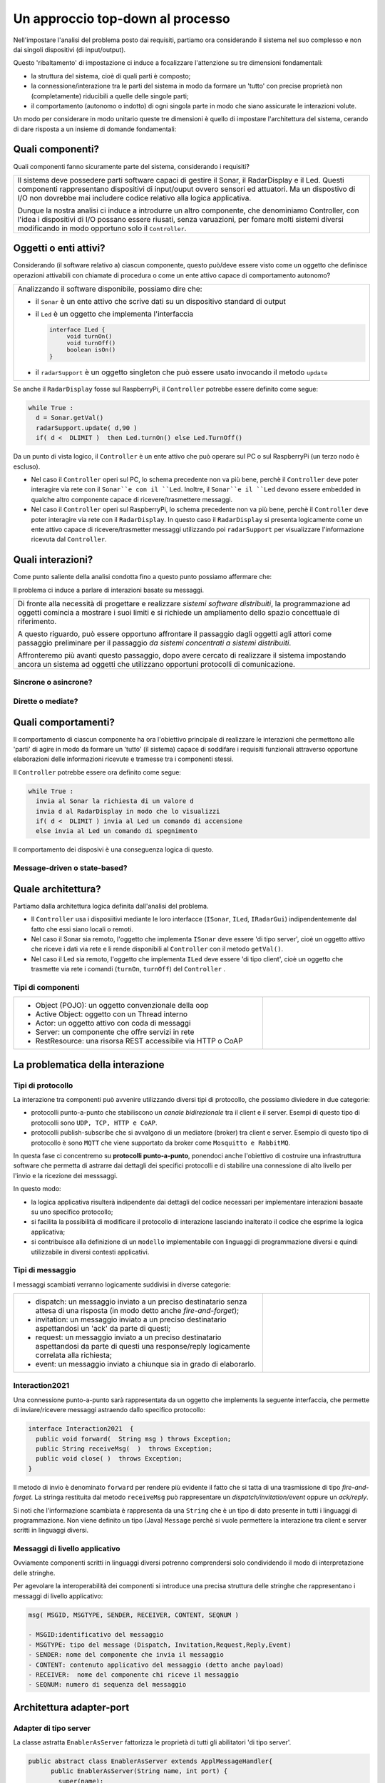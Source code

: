 .. role:: red 
.. role:: blue 
.. role:: remark

================================================
Un approccio top-down al processo
================================================

Nell'impostare l'analisi del problema posto dai requisiti, partiamo ora considerando il sistema nel suo
complesso e non dai singoli dispositivi (di input/output).

Questo 'ribaltamento' di impostazione ci induce a focalizzare l'attenzione su tre dimensioni fondamentali:

- la :blue:`struttura` del sistema, cioè di quali parti è composto;
- la :blue:`connessione/interazione` tra le parti del sistema in modo da formare un 'tutto' con precise proprietà
  non (completamente) riducibili a quelle delle singole parti;
- il :blue:`comportamento` (autonomo o indotto) di ogni singola parte in modo che siano assicurate le interazioni
  volute.

Un modo per considerare in modo unitario queste tre dimensioni è quello di impostare l':blue:`architettura`
del sistema, cerando di dare risposta a un insieme di domande fondamentali:

------------------------------------------
Quali componenti?
------------------------------------------

Quali componenti fanno sicuramente parte del sistema, considerando i requisiti? 

.. list-table::
   :width: 100%

   * - Il sistema deve possedere parti software capaci di gestire il :blue:`Sonar`, il :blue:`RadarDisplay` e il :blue:`Led`.
       Questi componenti rappresentano dispositivi di input/ouput ovvero sensori ed attuatori. 
       Ma un dispostivo di I/O non dovrebbe mai includere codice relativo alla logica applicativa.
       
       Dunque la nostra analisi ci induce a introdurre un altro componente, che denominiamo  :blue:`Controller`, 
       con l'idea i dispositivi di I/O possano  essere riusati, senza varuazioni, per fomare molti sistemi diversi 
       modificando in modo opportuno solo il ``Controller``.

------------------------------------------
Oggetti o enti attivi?
------------------------------------------

Considerando (il software relativo a) ciascun componente, questo può/deve essere visto come un :blue:`oggetto` 
che definisce operazioni attivabili con chiamate di procedura o come un 
:blue:`ente attivo` capace di comportamento autonomo?

.. list-table::
   :width: 100%

   * - Analizzando il software disponibile, possiamo dire che:
     
       -  il ``Sonar`` è un ente attivo che scrive dati su un dispositivo standard di output
       -  il ``Led`` è un oggetto  che implementa l'interfaccia
          
          .. code::  java

             interface ILed {
                  void turnOn()
                  void turnOff()
                  boolean isOn()
             }
       -  il ``radarSupport`` è un oggetto singleton che può essere usato invocando il metodo ``update``
 
Se anche il ``RadarDisplay`` fosse sul RaspberryPi, il ``Controller`` potrebbe essere definito come segue:

.. code:: java

  while True :
    d = Sonar.getVal()
    radarSupport.update( d,90 )       
    if( d <  DLIMIT )  then Led.turnOn() else Led.TurnOff()

Da un punto di vista logico, il ``Controller`` è un ente attivo 
che può operare sul PC o sul RaspberryPi (un terzo nodo è escluso).

- Nel caso il ``Controller`` operi sul PC, lo schema precedente non va più bene, 
  perchè il ``Controller`` deve poter interagire via rete con il ``Sonar``e con il ``Led``.
  Inoltre, il ``Sonar``e il ``Led`` devono essere :blue:`embedded` in qualche altro componente
  capace di ricevere/trasmettere messaggi.

- Nel caso il ``Controller`` operi sul RaspberryPi, lo schema precedente non va più bene, 
  perchè il ``Controller``  deve poter interagire via rete con il ``RadarDisplay``. 
  In questo caso il  ``RadarDisplay`` si presenta logicamente come un ente attivo capace di ricevere/trasmetter messaggi 
  utilizzando poi ``radarSupport`` per visualizzare l'informazione ricevuta dal ``Controller``.
  


------------------------------------------
Quali interazioni?
------------------------------------------
Come punto saliente della analisi condotta fino a questo punto possiamo affermare che:

:remark:`Il problema ci induce a parlare di interazioni basate su messaggi.`

.. list-table::
   :width: 100%

   * - Di fronte alla necessità di progettare e realizzare *sistemi software distribuiti*, 
       la programmazione ad oggetti comincia a mostrare i suoi limiti 
       e si richiede un :blue:`ampliamento dello spazio concettuale di riferimento`.

       A questo riguardo, può essere opportuno affrontare il passaggio :blue:`dagli oggetti agli attori` come
       passaggio preliminare per il passaggio *da sistemi concentrati a sistemi distribuiti*. 

       Affronteremo più avanti questo passaggio, dopo avere cercato di realizzare il sistema impostando
       ancora un sistema ad oggetti che utilizzano opportuni protocolli di comunicazione.



++++++++++++++++++++++++++++++++++++++
Sincrone o asincrone?
++++++++++++++++++++++++++++++++++++++


++++++++++++++++++++++++++++++++++++++
Dirette o mediate?
++++++++++++++++++++++++++++++++++++++


---------------------------------------
Quali comportamenti?
---------------------------------------

Il comportamento di ciascun componente ha ora l'obiettivo principale di :blue:`realizzare le interazioni` che
permettono alle 'parti'  di agire in modo da formare un 'tutto' (il sistema) capace di soddifare i requisiti
funzionali attraverso opportune elaborazioni delle informazioni ricevute e tramesse tra i componenti stessi.

Il ``Controller`` potrebbe essere ora definito come segue:

.. code:: java

  while True :
    invia al Sonar la richiesta di un valore d 
    invia d al RadarDisplay in modo che lo visualizzi
    if( d <  DLIMIT ) invia al Led un comando di accensione 
    else invia al Led un comando di spegnimento

Il comportamento dei disposivi è una conseguenza logica di questo.

+++++++++++++++++++++++++++++++++++++++++
Message-driven o state-based?
+++++++++++++++++++++++++++++++++++++++++


-------------------------------------
Quale architettura?
-------------------------------------



Partiamo dalla architettura logica definita dall'analisi del problema.

- Il ``Controller`` usa i disposiitivi mediante le loro interfacce (``ISonar``, ``ILed``, ``IRadarGui``) indipendentemente dal fatto
  che essi siano locali o remoti.
- Nel caso il Sonar sia remoto, l'oggetto che implementa ``ISonar`` deve essere 'di tipo server', cioè un oggetto attivo 
  che riceve i dati via rete e li rende disponibili al ``Controller`` con il metodo ``getVal()``.
- Nel caso il Led sia remoto, l'oggetto che implementa ``ILed`` deve essere 'di tipo client', cioè un oggetto   
  che trasmette via rete i comandi (``turnOn``, ``turnOff``) del ``Controller`` .


++++++++++++++++++++++++++++++++++++
Tipi di componenti
++++++++++++++++++++++++++++++++++++


.. list-table:: 
  :widths: 70,30
  :width: 100%

  * - - :blue:`Object (POJO)`: un oggetto convenzionale della oop
      - :blue:`Active Object`: oggetto con un Thread interno
      - :blue:`Actor`: un oggetto attivo con coda di messaggi
      - :blue:`Server`: un componente che offre servizi in rete
      - :blue:`RestResource`: una risorsa REST accessibile via HTTP o CoAP
   
    - .. image:: ./_static/img/Architectures/legendComponets.PNG
        :align: center
        :width: 80%

 


------------------------------------------------
La problematica della interazione
------------------------------------------------
++++++++++++++++++++++++++
Tipi di protocollo
++++++++++++++++++++++++++

La interazione tra componenti può avvenire utilizzando diversi tipi di protocollo, che possiamo
diviedere in due categorie:

- protocolli :blue:`punto-a-punto` che stabiliscono un *canale bidirezionale* tra il client e il server. Esempi
  di questo tipo di protocolli sono ``UDP, TCP, HTTP e CoAP``.
- protocolli :blue:`publish-subscribe` che si avvalgono di un mediatore (broker) tra client e server. Esempio
  di questo tipo di protocollo è sono ``MQTT`` che viene supportato da broker come ``Mosquitto e RabbitMQ``. 

.. https://www.eclipse.org/community/eclipse_newsletter/2014/february/article2.php

In questa fase ci concentremo su **protocolli punto-a-punto**, ponendoci anche l'obiettivo di 
costruire una infrastruttura software che permetta di astrarre dai dettagli dei specifici protocolli e
di stabilire una connessione di alto livello per l'invio e la ricezione dei messsaggi.

In questo modo:

- la logica applicativa risulterà indipendente dai dettagli del codice necessari per implementare interazioni
  basaate su uno specifico protocollo;
- si facilita la possibilità di modificare il protocollo di interazione lasciando inalterato il codice che
  esprime la logica applicativa;
- si contribuisce alla definizione di un ``modello`` implementabile con linguaggi di programmazione diversi e quindi utilizzabile
  in diversi contesti applicativi.

++++++++++++++++++++++++++
Tipi di messaggio
++++++++++++++++++++++++++

I messaggi scambiati verranno logicamente suddivisi in diverse categorie:

.. list-table:: 
  :widths: 70,30
  :width: 100%

  * - - :blue:`dispatch`: un messaggio inviato a un preciso destinatario senza attesa  di una risposta 
        (in modo detto anche  `fire-and-forget`);
      - :blue:`invitation`: un messaggio inviato a un preciso destinatario aspettandosi un 'ack' da parte di questi;
      - :blue:`request`: un messaggio inviato a un preciso destinatario aspettandosi da parte di questi una 
        :blue:`response/reply` logicamente correlata alla richiesta;
      - :blue:`event`: un messaggio inviato a chiunque sia in grado di elaborarlo.

    - .. image:: ./_static/img/Architectures/legendMessages.PNG
        :align: center
        :width: 80%
 
 
++++++++++++++++++++++++++
Interaction2021
++++++++++++++++++++++++++

Una connessione punto-a-punto sarà rappresentata da un oggetto che implements la seguente interfaccia, che permette di
inviare/ricevere messaggi astraendo dallo specifico protocollo:

.. code:: Java

  interface Interaction2021  {	 
    public void forward(  String msg ) throws Exception;
    public String receiveMsg(  )  throws Exception;
    public void close( )  throws Exception;
  }

Il metodo di invio è denominato ``forward`` per rendere più evidente il fatto che si tatta di una trasmissione 
di tipo  `fire-and-forget`. La stringa restituita dal metodo ``receiveMsg`` può rappresentare un 
*dispatch/invitation/event* oppure un *ack/reply*.

Si noti che l'informazione scambiata è rappresenta da una ``String`` che è un tipo di dato presente in tutti
i linguaggi di programmazione.
Non viene definito un tipo (Java)  ``Message`` perchè si vuole permettere la interazione tra client e server
scritti in linguaggi diversi.

+++++++++++++++++++++++++++++++++++
Messaggi di livello applicativo
+++++++++++++++++++++++++++++++++++

Ovviamente componenti scritti in linguaggi diversi potrenno comprendersi solo condividendo il modo di
interpretazione delle stringhe.

Per agevolare la interoperabilità dei componenti si introduce una precisa struttura delle stringhe 
che rappresentano i messaggi di livello applicativo:

.. code::  Java

  msg( MSGID, MSGTYPE, SENDER, RECEIVER, CONTENT, SEQNUM )

  - MSGID:identificativo del messaggio
  - MSGTYPE: tipo del message (Dispatch, Invitation,Request,Reply,Event)  
  - SENDER: nome del componente che invia il messaggio
  - CONTENT: contenuto applicativo del messaggio (detto anche payload)
  - RECEIVER:  nome del componente chi riceve il messaggio 
  - SEQNUM: numero di sequenza del messaggio

------------------------------------------------
Architettura adapter-port
------------------------------------------------

.. image:: ./_static/img/Architectures/cleanArch.jpg
  :align: center
  :width: 60%

 

++++++++++++++++++++++++++
Adapter di tipo server  
++++++++++++++++++++++++++
La classe astratta ``EnablerAsServer`` fattorizza le proprietà di tutti gli abilitatori 'di tipo server'. 

.. code:: Java

  public abstract class EnablerAsServer extends ApplMessageHandler{
        public EnablerAsServer(String name, int port) {
          super(name);
          //Invoca il metodo che inizializza il server e il supporto al protocollo da utilizzare
          try {
            setProtocolServer( port  );
          } catch (Exception e) { System.out.println(name+" ERROR " + e.getMessage() ); } 			
        }

        public abstract void setProtocolServer( int port ) throws Exception; 
        @Override //from ApplMessageHandler
        //Questo metodo deve essere definito dall'Application designer per gestire i messaggi ricevuti
        public abstract void elaborate(String message);
  }


La classe ``ApplMessageHandler`` è una  classe astratta che definisce il metodo abstract ``elaborate( String message )``.
Questo metodo dovrà essere definito nelle estensioni ella classe per realizzare la voluta  gestione dei messaggi.

.. code:: Java

  public abstract class ApplMessageHandler implements CoapHandler{  
  protected Interaction2021 conn;		//Injected
  protected String name;
    ... 
    public abstract void elaborate( String message ) ;

    public void setConn( Interaction2021 conn) { this.conn = conn; }
  }

Le istanze di questa classe ricevono per *injection* (col metodo ``setConn``)  
una connessione di tipo ``Interaction2021`` che l'application designer 
potrà utilizzare  nel metodo *elaborate* per l'invio di messaggi *ack/reply*.

++++++++++++++++++++++++++
Adapter  di tipo client
++++++++++++++++++++++++++

La classe astratta ``EnablerAsClient`` fattorizza le proprietà di tutti gli abilitatori 'di tipo client'. 
  
.. code:: Java

  public abstract class EnablerAsClient {
    private Interaction2021 conn; 
    protected String name ;	

      public EnablerAsClient( String name, String host, int port ) {
        try {
          this.name = name;
          conn = setProtocolClient(host,  port);
        } catch (Exception e) {
          System.out.println( name+"  |  ERROR " + e.getMessage());		}
      }
      
      protected abstract Interaction2021 setProtocolClient( String host, int port  ) throws Exception;
      
      protected void sendValueOnConnection( String val ) throws Exception{
        conn.forward(val);
      }
      
      public Interaction2021 getConn() {
        return conn;
      }
  }  

++++++++++++++++++++++++++
Il caso del sonar
++++++++++++++++++++++++++

Ad esempio, nel caso del sonar, definiamo un adapter che estende ``EnablerAsServer`` realizzando al contempo
l'interfaccia ``ISonar``.

Il metodo *setProtocolServer* deve attivare un server passandogli :blue:`this` in modo
che il server possa invocare il metodo *elaborate* per ogni dato ricevuto.
L'elaborazione del dato consiste nel renderlo disponibile al ``Controller`` che ha invocato una *getVal* bloccante.

.. code:: java

  public class SonarAdapterServer extends EnablerAsServer implements ISonar{
    public SonarAdapterServer( String name, int port ) { ... }
      @Override	//from EnablerAsServer
      public void setProtocolServer( int port ) throws Exception{
        //Attiva il server sulla port usando un certo protocollo (ad es. TCP)
        //Alla ricezione dei dati del sonar, il server chiama il metodo elaborate
      }	 

      @Override  //from ApplMessageHandler
      public void elaborate(String message) {
        //Elabora il valore corrente del sonar ricevuto dal server
        //rendendolo disponibile a chi invoca il metodo ISonar.getVal 
      }

      //METODI DI ISonar 
      @Override
      public void activate(){ ... }
      public void deactivate(){ ... }
      public int getVal(){ ... }
      public boolean isActive(){ ... }
  }

 

++++++++++++++++++++++++++
Il caso del led
++++++++++++++++++++++++++

Ad esempio, nel caso del Led, definiamo un adapter che estende ``EnablerAsClient`` realizzando al contempo
l'interfaccia ``ILed``.

------------------------------------------------
Dagli oggetti alle risorse
------------------------------------------------

- Gli oggetti passivi non hanno proprietà utili per la progettazione e costruzione di sistemi distributi.
- L'uso dei protocolli di comunicazione e di oggetti 'attivi' con Thread permette di colmare la lacuna
  (l'abstraction gap) ma richiede tempo e sposta l'attenzione del progettista su aspetti infrastrutturali,
  distraendolo dalle problematiche applicative.
- Lo sforzo di costruire infrastrutture di supporto alla comuncazione può essere ridotto
  cercando di costruire elementi riusabili in più applicazioni o veri e propri :blue:`framework`.
- Una volta comprese le problematiche ricorrenti, si può introdurre una nuova astrazione come elemento 
  di riferimento per la organizzazione di sistemi distribuiti. Un primo esempio è il concetto di :blue:`risorsa RESTful`
  (*REpresentational State Transfer*).

.. http://personale.unimore.it/rubrica/contenutiad/mmamei/2020/55811/N0/N0/9999

++++++++++++++++++++++++++
Risorse REST
++++++++++++++++++++++++++
Un concetto importante in REST è l'esistenza di :blue:`risorse`, intese come fonti di informazione  
a cui si può accedere tramite un identificatore detto :blue:`URI`.

Per utilizzare le risorse, i componenti software comunicano attraverso un'interfaccia standard
(di norma HTTP) per scambiare rappresentazioni di queste risorse, ovvero il documento che trasmette le informazioni.

I  'verbi' HTTP sono tipicamente usati in una API RESTful come segue:

- :blue:`GET` : restituisce una rappresentazione di una risorsa o di una parte di essa, in un formato di dato (**media type**) appropriato.
- :blue:`PUT` : modifica una risorsa o un parte di essa o, se non esiste, lo crea
- :blue:`POST` : crea una risorsa
- :blue:`DELETE` :  elimina una risorsa o una parte di essa


++++++++++++++++++++++++++
Risorse CoAP
++++++++++++++++++++++++++

In questa sezione faremo riferimento al concetto di :blue:`CoapResource` che rappresenta una risorsa REST
cui è possibile inviare (utilizzando il protocollo  :blue:`CoAP`) i diversi tipi di richieste REST, 
cui corrispondono i seguenti metodi:

- handleGET( ... )
- handlePOST( ... )
- handlePUT( ... )
- handleDELETE( ... )

Nella inplementazione *org.eclipse.californium.core* che useremo,
ciascun metodo ha una implementazione di default che risponde con il codice :blue:`4.05 (Method Not Allowed)`.
Inoltre ciascun metodo si presenta in due forme: 

- con parametro :blue:`Exchange`: usato internamente da *californium*;
- con parametro  :blue:`CoAPExchange`: usato dagli sviluppatori
  perchè "*provides a save and user-friendlier API that can be used to respond to a request*".



------------------------------------------------
Architettura del RadarSystem
------------------------------------------------

- Il RaspberryPi ospita le risorse LedResource (come dispositivo di ouput) e SonarResource (come dispositivo di input).
- Il Controller su PC accedede ai dispositivi attraverso adapter che realizzano le interfacce ILed e ISonar.
- L'adapter per accedere al Led include un CoapClient, mentre l'adapter per il Sonar è un CoAP observer.

++++++++++++++++++++++++++++++
LedResource
++++++++++++++++++++++++++++++

++++++++++++++++++++++++++++++
SonarResource
++++++++++++++++++++++++++++++

See ``CoapSonarResource`` for testing.